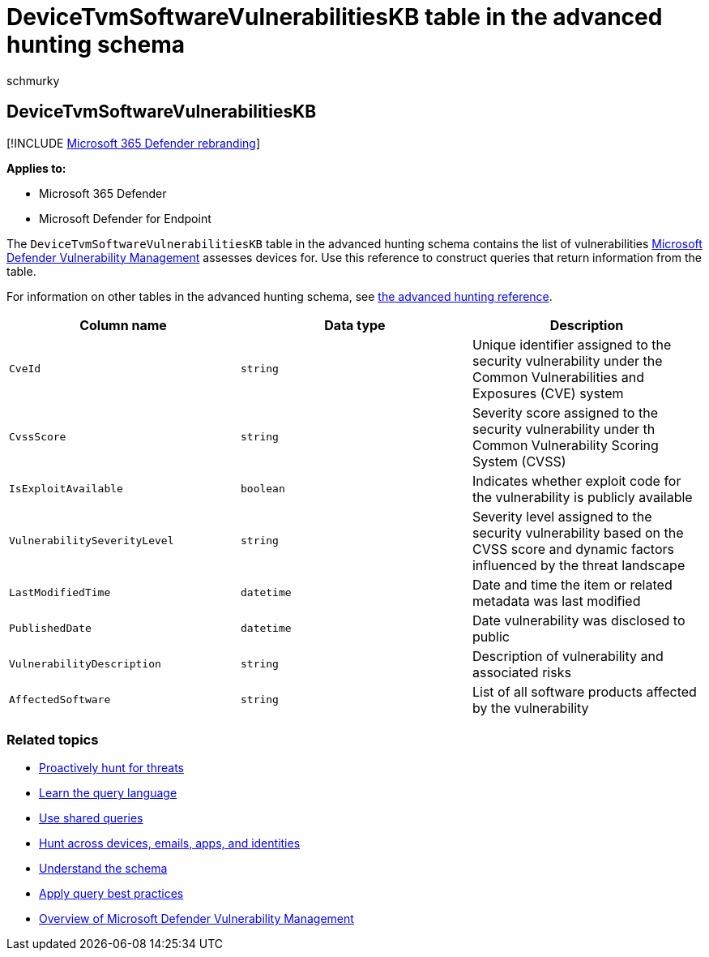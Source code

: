 = DeviceTvmSoftwareVulnerabilitiesKB  table in the advanced hunting schema
:audience: ITPro
:author: schmurky
:description: Learn about the software vulnerabilities tracked by Microsoft Defender Vulnerability Management in the DeviceTvmSoftwareVulnerabilitiesKB table of the advanced hunting schema.
:f1.keywords: ["NOCSH"]
:keywords: advanced hunting, threat hunting, cyber threat hunting, Microsoft 365 Defender, microsoft 365, m365, search, query, telemetry, schema, reference, kusto, table, column, data type, description, threat & vulnerability management, TVM, device management, software, inventory, vulnerabilities, CVE ID, CVSS, DeviceTvmSoftwareVulnerabilitiesKB
:manager: dansimp
:ms.author: maccruz
:ms.collection: m365-security-compliance
:ms.localizationpriority: medium
:ms.mktglfcycl: deploy
:ms.pagetype: security
:ms.service: microsoft-365-security
:ms.sitesec: library
:ms.subservice: m365d
:ms.topic: article
:search.appverid: met150
:search.product: eADQiWindows 10XVcnh

== DeviceTvmSoftwareVulnerabilitiesKB

[!INCLUDE xref:../includes/microsoft-defender.adoc[Microsoft 365 Defender rebranding]]

*Applies to:*

* Microsoft 365 Defender
* Microsoft Defender for Endpoint

The `DeviceTvmSoftwareVulnerabilitiesKB` table in the advanced hunting schema contains the list of vulnerabilities link:/windows/security/threat-protection/microsoft-defender-atp/next-gen-threat-and-vuln-mgt[Microsoft Defender Vulnerability Management] assesses devices for.
Use this reference to construct queries that return information from the table.

For information on other tables in the advanced hunting schema, see xref:advanced-hunting-schema-tables.adoc[the advanced hunting reference].

|===
| Column name | Data type | Description

| `CveId`
| `string`
| Unique identifier assigned to the security vulnerability under the Common Vulnerabilities and Exposures (CVE) system

| `CvssScore`
| `string`
| Severity score assigned to the security vulnerability under th Common Vulnerability Scoring System (CVSS)

| `IsExploitAvailable`
| `boolean`
| Indicates whether exploit code for the vulnerability is publicly available

| `VulnerabilitySeverityLevel`
| `string`
| Severity level assigned to the security vulnerability based on the CVSS score and dynamic factors influenced by the threat landscape

| `LastModifiedTime`
| `datetime`
| Date and time the item or related metadata was last modified

| `PublishedDate`
| `datetime`
| Date vulnerability was disclosed to public

| `VulnerabilityDescription`
| `string`
| Description of vulnerability and associated risks

| `AffectedSoftware`
| `string`
| List of all software products affected by the vulnerability
|===

=== Related topics

* xref:advanced-hunting-overview.adoc[Proactively hunt for threats]
* xref:advanced-hunting-query-language.adoc[Learn the query language]
* xref:advanced-hunting-shared-queries.adoc[Use shared queries]
* xref:advanced-hunting-query-emails-devices.adoc[Hunt across devices, emails, apps, and identities]
* xref:advanced-hunting-schema-tables.adoc[Understand the schema]
* xref:advanced-hunting-best-practices.adoc[Apply query best practices]
* link:/windows/security/threat-protection/microsoft-defender-atp/next-gen-threat-and-vuln-mgt[Overview of Microsoft Defender Vulnerability Management]
